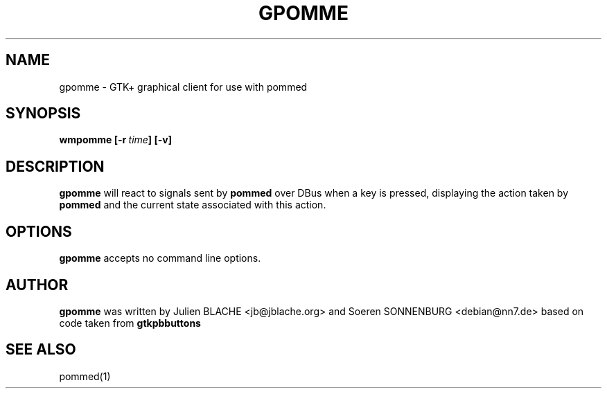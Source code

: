 .TH GPOMME 1 "2006-12-24"
.SH NAME
gpomme \- GTK+ graphical client for use with pommed

.SH SYNOPSIS
.B wmpomme
.BI [\-r \ time ]
.B [\-v]
.SH DESCRIPTION
.B gpomme
will react to signals sent by
.B pommed
over DBus when a key is pressed, displaying the action taken by
.B pommed
and the current state associated with this action.

.SH OPTIONS
.B gpomme
accepts no command line options.

.SH AUTHOR
.B gpomme
was written by Julien BLACHE <jb@jblache.org> and Soeren SONNENBURG <debian@nn7.de>
based on code taken from
.B gtkpbbuttons

.SH SEE ALSO
pommed(1)
